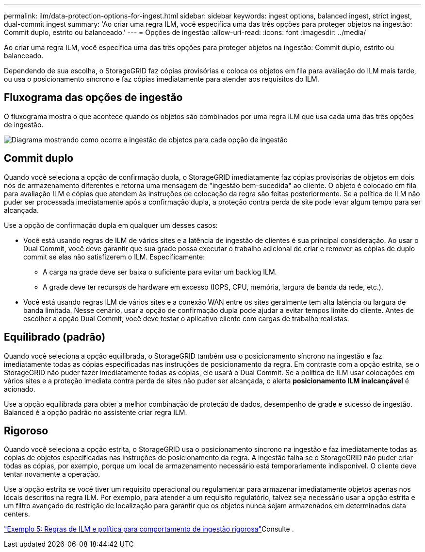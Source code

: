 ---
permalink: ilm/data-protection-options-for-ingest.html 
sidebar: sidebar 
keywords: ingest options, balanced ingest, strict ingest, dual-commit ingest 
summary: 'Ao criar uma regra ILM, você especifica uma das três opções para proteger objetos na ingestão: Commit duplo, estrito ou balanceado.' 
---
= Opções de ingestão
:allow-uri-read: 
:icons: font
:imagesdir: ../media/


[role="lead"]
Ao criar uma regra ILM, você especifica uma das três opções para proteger objetos na ingestão: Commit duplo, estrito ou balanceado.

Dependendo de sua escolha, o StorageGRID faz cópias provisórias e coloca os objetos em fila para avaliação do ILM mais tarde, ou usa o posicionamento síncrono e faz cópias imediatamente para atender aos requisitos do ILM.



== Fluxograma das opções de ingestão

O fluxograma mostra o que acontece quando os objetos são combinados por uma regra ILM que usa cada uma das três opções de ingestão.

image::../media/ingest_object_lifecycle.png[Diagrama mostrando como ocorre a ingestão de objetos para cada opção de ingestão]



== Commit duplo

Quando você seleciona a opção de confirmação dupla, o StorageGRID imediatamente faz cópias provisórias de objetos em dois nós de armazenamento diferentes e retorna uma mensagem de "ingestão bem-sucedida" ao cliente. O objeto é colocado em fila para avaliação ILM e cópias que atendem às instruções de colocação da regra são feitas posteriormente. Se a política de ILM não puder ser processada imediatamente após a confirmação dupla, a proteção contra perda de site pode levar algum tempo para ser alcançada.

Use a opção de confirmação dupla em qualquer um desses casos:

* Você está usando regras de ILM de vários sites e a latência de ingestão de clientes é sua principal consideração. Ao usar o Dual Commit, você deve garantir que sua grade possa executar o trabalho adicional de criar e remover as cópias de duplo commit se elas não satisfizerem o ILM. Especificamente:
+
** A carga na grade deve ser baixa o suficiente para evitar um backlog ILM.
** A grade deve ter recursos de hardware em excesso (IOPS, CPU, memória, largura de banda da rede, etc.).


* Você está usando regras ILM de vários sites e a conexão WAN entre os sites geralmente tem alta latência ou largura de banda limitada. Nesse cenário, usar a opção de confirmação dupla pode ajudar a evitar tempos limite do cliente. Antes de escolher a opção Dual Commit, você deve testar o aplicativo cliente com cargas de trabalho realistas.




== Equilibrado (padrão)

Quando você seleciona a opção equilibrada, o StorageGRID também usa o posicionamento síncrono na ingestão e faz imediatamente todas as cópias especificadas nas instruções de posicionamento da regra. Em contraste com a opção estrita, se o StorageGRID não puder fazer imediatamente todas as cópias, ele usará o Dual Commit. Se a política de ILM usar colocações em vários sites e a proteção imediata contra perda de sites não puder ser alcançada, o alerta *posicionamento ILM inalcançável* é acionado.

Use a opção equilibrada para obter a melhor combinação de proteção de dados, desempenho de grade e sucesso de ingestão. Balanced é a opção padrão no assistente criar regra ILM.



== Rigoroso

Quando você seleciona a opção estrita, o StorageGRID usa o posicionamento síncrono na ingestão e faz imediatamente todas as cópias de objetos especificadas nas instruções de posicionamento da regra. A ingestão falha se o StorageGRID não puder criar todas as cópias, por exemplo, porque um local de armazenamento necessário está temporariamente indisponível. O cliente deve tentar novamente a operação.

Use a opção estrita se você tiver um requisito operacional ou regulamentar para armazenar imediatamente objetos apenas nos locais descritos na regra ILM. Por exemplo, para atender a um requisito regulatório, talvez seja necessário usar a opção estrita e um filtro avançado de restrição de localização para garantir que os objetos nunca sejam armazenados em determinados data centers.

link:example-5-ilm-rules-and-policy-for-strict-ingest-behavior.html["Exemplo 5: Regras de ILM e política para comportamento de ingestão rigorosa"]Consulte .
